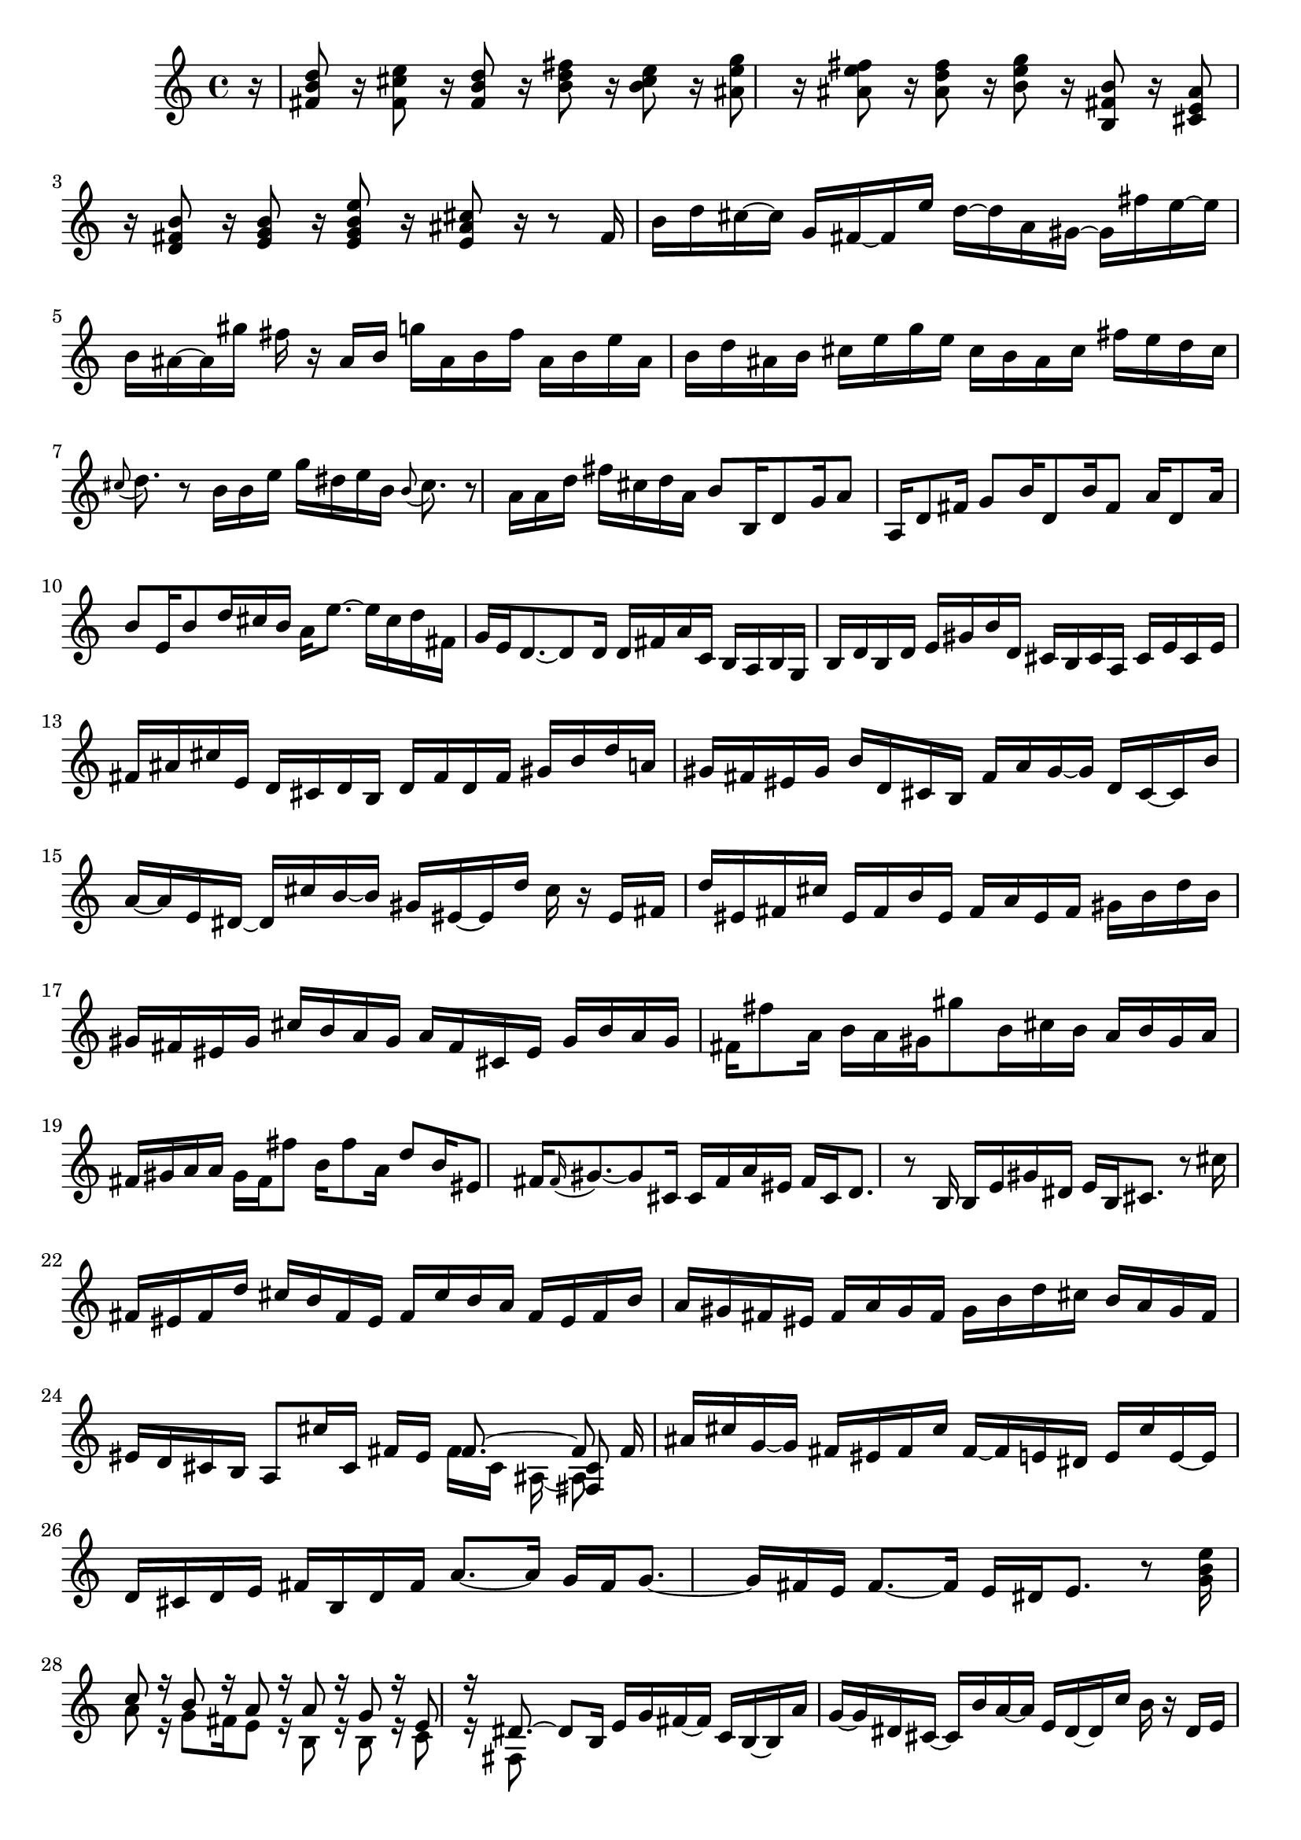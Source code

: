 % Sonata for Flute and Haprsichord BWV 1030 in B minor III Presto

%{
    Copyright 2018 Edmundo Carmona Antoranz. Released under CC 4.0 by-sa
    Original Manuscript is public domain
%}


\version "2.18.2"

\time 12/16
\key b \minor
    
\relative c' {
    
    \partial 16 r16
    
    % 1
    < d' b fis >8 r16 < e cis fis, >8 r16 < d b fis>8 r16 < fis d b >8 r16
    
    % 2
    < e cis b >8 r16 < g e ais, >8 r 16 < fis e ais, >8 r16 < fis d ais >8 r16
    
    %3
    % 2nd system starts here
    < g e b >8 r16 < b, fis b, >8 r16 < ais e cis >8 r16 < b fis d >8 r16
    
    % 4
    < b g e >8 r16 < e b g e >8 r16 < cis ais e >8 r16 r8 fis,16
    
    % 5
    b d cis~ cis g fis~ fis e' d~ d a gis~
    
    % 6
    gis fis' e~ e b ais~ ais gis' fis r ais, b
    
    % 7
    % 3rd system starts here
    g' ais, b fis' ais, b e ais, b d ais b
    
    % 8
    cis e g e cis b ais cis fis e d cis
    
    % 9
    \appoggiatura cis8 d8. r8 b16 b e g dis e b
    
    % 10
    \appoggiatura b8 cis8. r8 a16 a d fis cis d a
    
    % 11
    % 4th system starts on 2nd beat
    b8 b,16 d8 g16 a8 a,16 d8 fis16
    
    % 12
    g8 b16 d,8 b'16 fis8 a16 d,8 a'16
    
    % 13
    b8 e,16 b'8 d16 cis b a e'8.~
    
    % 14
    e16 cis d fis, g e d8.~ d8 d16
    
    % 15
    d fis a c, b a b g b d b d
    
    % 16
    % next page starts here
    e gis b d, cis b cis a cis e cis e
    
    % 17
    fis ais cis e, d cis d b d fis d fis
    
    % 18
    gis b d a gis fis eis gis b d, cis b
    
    % 19
    fis' a gis~ gis d cis~ cis b' a~ a e dis~
    
    % 20
    % 2nd system starts on 2nd beat
    dis cis' b~ b gis eis~ eis d' cis r eis, fis
    
    % 21
    d' eis, fis cis' eis, fis b eis, fis a eis fis
    
    % 22
    gis b d b gis fis eis gis cis b a gis
    
    % 23
    a fis cis eis gis b a gis fis fis'8 a,16
    
    % 24
    % 3rd system starts on 3rd beat
    b a gis gis'8 b,16 cis b a b gis a
    
    % 25
    fis gis a a gis fis fis'8 b,16 fis'8 a,16
    
    % 26
    d8 b16 eis,8 fis16 \appoggiatura fis gis8.~ gis8 cis,16
    
    % 27
    cis fis a eis fis cis d8. r8 b16
    
    % 28
    % 4th system starts here
    b e gis dis e b cis8. r8 cis'16
     
    % 29
    fis, eis fis d' cis b fis eis fis cis' b a
    
    % 30
    fis eis fis b a gis fis eis fis a gis fis
    
    % 31
    gis b d cis b a gis fis eis d cis b
    
    % 32
    % 5th system starts here
    a8 cis'16 cis,16 fis eis <<
        { fis8.~ fis8 }
        \\
        { fis16 cis ais~ ais8 }
        \\
        { s8. < cis fis, >8 }
    >>
    \bar ":.."
    fis16
    
    % 33
    ais cis g~ g fis eis fis cis' fis,~ fis e dis
    
    % 34
    e cis' e,~ e d cis d e fis b, d fis
    
    % 35
    % 6th system starts on 3rd beat
    a8.~ a16 g fis g8.~ g16 fis e
    
    % 36
    fis8.~ fis16 e dis e8. r8 < g b e >16
    
    % 37
    <<
        { c8 r16 b8 r16 a8 r16 a8 r16 }
        \\
        { a8 r16 g8 fis16 e8 r16 b8 r16 }
    >>
    
    % 38
    <<
        { g'8 r16 e8 r16 dis8.~ dis8 b16 }
        \\
        { b8 r16 c8 r16 fis,8 }
    >>
    
    % 39
    % next page starts on 3rd beat
    e'16 g fis~ fis c b~ b a' g~ g dis cis~
    
    % 40
    cis b' a~ a e dis~ dis c' b r dis, e
    
    % 41
    c' dis, e b' dis, e a4.~
    
    % 42
    a8 g16 g8\trill fis16 d' b g fis g d
    
    % 43
    % 2nd system starts on 3rd beat
    e a g~ g a fis g c b~ b c a
    
    % 44
    b e d~ d e c d4.\trill~
    
    % 45
    d2.~
    
    % 46
    d~
    
    % 47
    % 3rd system starts on 3rd beat
    d8 c16 c8 b16 b8\trill a16 a8\trill g16
    
    % 48
    g8\trill fis16 fis8\trill e16 e8. r8 cis16
    
    % 49
    a'8.~ a16 g fis g8.~ g16 fis e
    
    % 50
    fis8.~ fis16 e dis e8.~ e16 d cis
    
    % 51
    % 4th system starts here
    ais' cis g~ g fis eis fis cis' fis,~ fis e dis
    
    % 52
    e cis' e,~ e d cis d fis b d8.~
    
    % 53
    d16 g, b e,8.~ e16 cis e a8.~
    
    % 54
    a16 fis a d,8.~ d16 b d g8.~
    
    % 55
    % 5th system starts here
    g16 e g cis8.~ cis16 ais cis fis8 r16
    
    % 56
    r8. r8 b,,16 ais fis ais cis eis fis
    
    % 57
    b, gis b dis eis fis cis8 cis'16 ais8 e16
    
    % 58
    d8 d'16 b8 fis16 e8 e'16 cis8 ais16
    
    % 59
    % 6th system starts here
    b8 r16 ais8 r16 d8 r16 cis8\trill b16
    
    % 60
    ais g' fis~ fis b, ais~ ais e' dis~ dis a' fis
    
    % 61
    g8 g,16 b8 e16 fis8 fis,16 b8 d16
    
    % 62
    e8 g16 b,8 g'16 d8 fis16 b,8 d16
    
    % 63
    g,8 e'16 ais,8 b16 ais gis fis cis'8.~
    
    % 64
    cis16 ais b d, e cis <<
        { b d fis~ fis8 }
        \\
        { s16 d8~ d8 }
        \\
        { s8. b'8 }
    >>
    
    \bar ":|."
    
}
